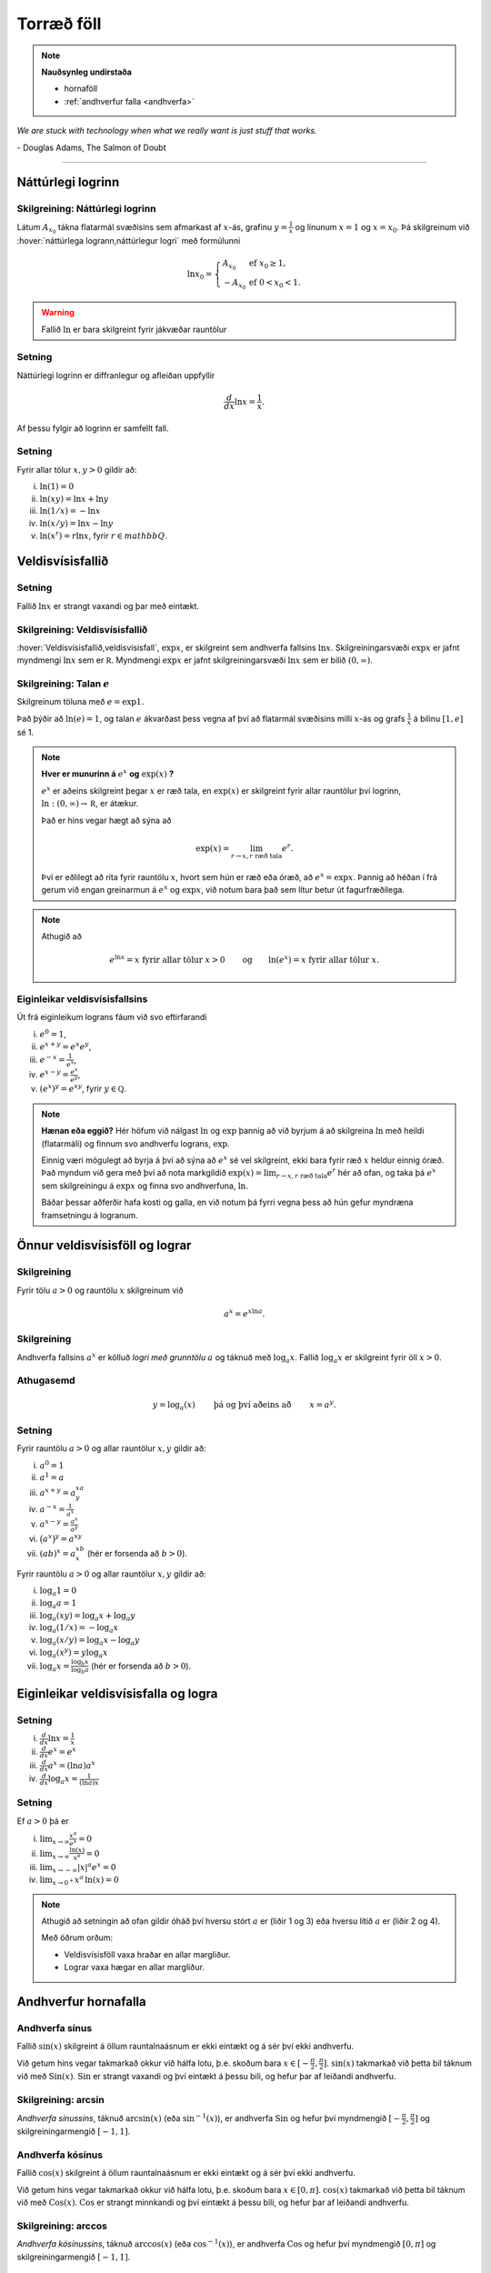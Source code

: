 Torræð föll
===========

.. note::
	**Nauðsynleg undirstaða**
	
	- hornaföll

        - :ref:`andhverfur falla <andhverfa>`

*We are stuck with technology when what we really want is just stuff that works.*

\- Douglas Adams, The Salmon of Doubt

----------

Náttúrlegi logrinn
------------------

.. index::
    logri

Skilgreining: Náttúrlegi logrinn
~~~~~~~~~~~~~~~~~~~~~~~~~~~~~~~~

Látum :math:`A_{x_0}` tákna flatarmál svæðisins sem afmarkast af
:math:`x`-ás, grafinu :math:`y=\frac{1}{x}` og línunum :math:`x=1` og
:math:`x=x_0`. Þá skilgreinum við :hover:`náttúrlega logrann,náttúrlegur logri` með formúlunni

.. math::

   \ln x_0 =\left\{\begin{array}{ll}
   A_{x_0} & \text{ef }x_0 \geq 1,\\
   -A_{x_0} & \text{ef }0<x_0<1.
   \end{array}
   \right.

.. ggb:: j2UHkvOM
    :width: 700
    :height: 400
    :img: 01_ln.png
    :imgwidth: 12cm
    :zoom_drag: false

.. warning::
    Fallið :math:`\ln` er bara skilgreint fyrir jákvæðar rauntölur

    
Setning
~~~~~~~
Náttúrlegi logrinn er diffranlegur og afleiðan uppfyllir

.. math:: \frac{d}{dx}\ln x=\frac{1}{x}.

Af þessu fylgir að logrinn er samfellt fall. 

Setning
~~~~~~~

Fyrir allar tölur :math:`x,y>0` gildir að:

(i)   :math:`\ln(1) = 0`

(ii)  :math:`\ln(xy)=\ln x+\ln y`

(iii) :math:`\ln(1/x)=-\ln x`

(iv)  :math:`\ln(x/y)=\ln x-\ln y`

(v)   :math:`\ln (x^r)=r\ln x`, fyrir :math:`r \in mathbb Q`.

.. index::
    veldisvísisfallið

Veldisvísisfallið
-----------------

Setning
~~~~~~~

Fallið :math:`\ln x` er strangt vaxandi og þar með eintækt.

Skilgreining: Veldisvísisfallið
~~~~~~~~~~~~~~~~~~~~~~~~~~~~~~~

:hover:`Veldisvísisfallið,veldisvísisfall`, :math:`\exp x`, er skilgreint sem andhverfa fallsins
:math:`\ln x`. Skilgreiningarsvæði :math:`\exp x` er jafnt myndmengi
:math:`\ln x` sem er :math:`{{\mathbb  R}}`. Myndmengi :math:`\exp x` er
jafnt skilgreiningarsvæði :math:`\ln x` sem er bilið :math:`(0,\infty)`.

.. image:: ./myndir/kafli04/02_ln-exp.png
	:align: center
	:width: 12cm

.. index:: 
    e
    veldisvísisfallið; e

Skilgreining: Talan :math:`e`
~~~~~~~~~~~~~~~~~~~~~~~~~~~~~

Skilgreinum töluna með :math:`e=\exp 1`.

Það þýðir að :math:`\ln(e)=1`, og talan :math:`e` ákvarðast þess vegna
af því að flatarmál svæðisins milli :math:`x`-ás og grafs
:math:`\frac 1x` á bilinu :math:`[1,e]` sé 1.

.. image:: ./myndir/kafli04/02_ln-e.png
	:align: center
	:width: 12cm


.. note::
    **Hver er munurinn á** :math:`e^x` **og** :math:`\exp(x)` **?**

    :math:`e^x` er aðeins skilgreint þegar :math:`x` er ræð tala, en
    :math:`\exp(x)` er skilgreint fyrir allar rauntölur því logrinn,
    :math:`\ln:(0,\infty)\to {{\mathbb  R}}`, er átækur.

    Það er hins vegar hægt að sýna að 

    .. math::

        \exp(x)=\lim_{r\to x, r\text{ ræð tala}} e^r.


    Því er eðlilegt að rita fyrir rauntölu :math:`x`, hvort sem hún er ræð
    eða óræð, að :math:`e^x=\exp x`. Þannig að héðan í frá gerum við engan
    greinarmun á :math:`e^x` og :math:`\exp x`, við notum bara það sem lítur
    betur út fagurfræðilega.

.. note::
    Athugið að
    
    .. math::
    
        e^{\ln x}=x \text{ fyrir allar tölur }x>0\qquad \text{og}
        \qquad \ln(e^x)=x  \text{ fyrir allar tölur }x.

Eiginleikar veldisvísisfallsins
~~~~~~~~~~~~~~~~~~~~~~~~~~~~~~~

Út frá eiginleikum lograns fáum við svo eftirfarandi

(i)   :math:`e^0=1`,

(ii)  :math:`e^{x+y}=e^x e^y`,

(iii) :math:`e^{-x}=\frac{1}{e^x}`,

(iv)  :math:`e^{x-y}=\frac{e^x}{e^y}`,

(v)   :math:`\left(e^x\right)^y=e^{xy}`, fyrir :math:`y \in \mathbb Q`.

.. note::
    **Hænan eða eggið?** Hér höfum við nálgast :math:`\ln` og :math:`\exp`
    þannig að við byrjum á að skilgreina :math:`\ln` með heildi (flatarmáli)
    og finnum svo andhverfu lograns, :math:`\exp`.

    Einnig væri mögulegt að byrja á því að sýna að :math:`e^x` sé vel
    skilgreint, ekki bara fyrir ræð :math:`x` heldur einnig óræð. Það myndum
    við gera með því að nota markgildið 
    :math:`\exp(x)=\lim_{r\to x, r\text{ ræð tala}} e^r`
    hér að ofan, og taka þá :math:`e^x` sem
    skilgreiningu á :math:`\exp x` og finna svo andhverfuna, :math:`\ln`.

    Báðar þessar aðferðir hafa kosti og galla, en við notum þá fyrri vegna
    þess að hún gefur myndræna framsetningu á logranum.

Önnur veldisvísisföll og lograr
-------------------------------

.. index:: 
    veldisvísisfallið; grunntala

Skilgreining
~~~~~~~~~~~~

Fyrir tölu :math:`a>0` og rauntölu :math:`x` skilgreinum við

.. math:: a^x=e^{x\ln a}.

.. index::
    logri; grunntala

Skilgreining
~~~~~~~~~~~~

Andhverfa fallsins :math:`a^x` er kölluð *logri með grunntölu* :math:`a`
og táknuð með :math:`\log_a x`. Fallið :math:`\log_a x` er skilgreint
fyrir öll :math:`x>0`.

Athugasemd
~~~~~~~~~~

.. math::

   y =\log_a(x)\qquad \text{ þá og því aðeins að } \qquad x = a^y.

Setning
~~~~~~~

Fyrir rauntölu :math:`a>0` og allar rauntölur :math:`x,y` gildir að:

(i)   :math:`a^0=1`

(ii)  :math:`a^1=a`

(iii) :math:`a^{x+y}=a^xa^y`

(iv)  :math:`a^{-x}=\frac{1}{a^x}`

(v)   :math:`a^{x-y}=\frac{a^x}{a^y}`

(vi)  :math:`\big(a^x\big)^y=a^{xy}`

(vii) :math:`(ab)^x=a^xb^x` (hér er forsenda að :math:`b>0`).

Fyrir rauntölu :math:`a>0` og allar rauntölur :math:`x,y` gildir að:

(i)   :math:`\log_a 1=0`

(ii)  :math:`\log_a a = 1`

(iii) :math:`\log_a(xy)=\log_a x+\log_a y`

(iv)  :math:`\log_a (1/x)=-\log_a x`

(v)   :math:`\log_a (x/y)=\log_a x-\log_a y`

(vi)  :math:`\log_a (x^y)=y\log_a x`

(vii) :math:`\log_a x=\frac{\log_b x}{\log_b a}` (hér er forsenda að
      :math:`b>0`).

Eiginleikar veldisvísisfalla og logra
-------------------------------------

Setning
~~~~~~~

(i)   :math:`\frac{d}{dx}\ln x=\frac 1x`

(ii)  :math:`\frac{d}{dx}e^x=e^x`

(iii) :math:`\frac{d}{dx}a^x=(\ln a)a^x`

(iv)  :math:`\frac{d}{dx}\log_a x=\frac{1}{(\ln a)x}`

Setning
~~~~~~~

Ef :math:`a>0` þá er

(i)   :math:`\lim_{x\to \infty} \frac{x^a}{e^x} = 0`

(ii)  :math:`\lim_{x\to \infty} \frac{\ln(x)}{x^a} = 0`

(iii) :math:`\lim_{x\to -\infty} |x|^a e^x = 0`

(iv)  :math:`\lim_{x\to 0^+} x^a\, \ln(x) = 0`

.. note::
    Athugið að setningin að ofan gildir óháð því hversu stórt :math:`a` er
    (liðir 1 og 3) eða hversu lítið :math:`a` er (liðir 2 og 4).

    Með öðrum orðum:
    
    - Veldisvísisföll vaxa hraðar en allar margliður. 
    
    - Lograr vaxa hægar en allar margliður.

Andhverfur hornafalla
---------------------

Andhverfa sínus
~~~~~~~~~~~~~~~

Fallið :math:`\sin(x)` skilgreint á öllum rauntalnaásnum er ekki eintækt
og á sér því ekki andhverfu.

Við getum hins vegar takmarkað okkur við hálfa lotu, þ.e. skoðum bara
:math:`x\in [-\frac \pi 2, \frac \pi 2]`. :math:`\sin(x)` takmarkað við
þetta bil táknum við með :math:`{{\text{Sin}}}(x)`.
:math:`{{\text{Sin}}}` er strangt vaxandi og því eintækt á þessu bili,
og hefur þar af leiðandi andhverfu.

Skilgreining: arcsin
~~~~~~~~~~~~~~~~~~~~

*Andhverfa sínussins*, táknuð :math:`\arcsin(x)` (eða
:math:`\sin^{-1}(x)`), er andhverfa :math:`{{\text{Sin}}}` og hefur því
myndmengið :math:`[-\frac \pi 2, 
\frac \pi 2]` og skilgreiningarmengið :math:`[-1,1]`.

.. image:: ./myndir/kafli04/05_arcsin.png
	:align: center
	:width: 12cm

Andhverfa kósínus
~~~~~~~~~~~~~~~~~

Fallið :math:`\cos(x)` skilgreint á öllum rauntalnaásnum er ekki eintækt
og á sér því ekki andhverfu.

Við getum hins vegar takmarkað okkur við hálfa lotu, þ.e. skoðum bara
:math:`x\in [0, \pi]`. :math:`\cos(x)` takmarkað við þetta bil táknum
við með :math:`{{\text{Cos}}}(x)`. :math:`{{\text{Cos}}}` er strangt
minnkandi og því eintækt á þessu bili, og hefur þar af leiðandi
andhverfu.

Skilgreining: arccos
~~~~~~~~~~~~~~~~~~~~

*Andhverfa kósínussins*, táknuð :math:`\arccos(x)` (eða
:math:`\cos^{-1}(x)`), er andhverfa :math:`{{\text{Cos}}}` og hefur því
myndmengið :math:`[0,\pi]` og skilgreiningarmengið :math:`[-1,1]`.

.. image:: ./myndir/kafli04/05_arccos.png
	:align: center
	:width: 12cm

Andhverfa tangens
~~~~~~~~~~~~~~~~~

Fallið :math:`\tan(x) = \frac{\sin(x)}{\cos(x)}` skilgreint á
:math:`\{x \in {{\mathbb  R}}; x \neq \pi k + \frac \pi 2, k \in {{\mathbb Z}}\}`
er ekki eintækt og á sér því ekki andhverfu.

Við getum hins vegar takmarkað okkur við eina lotu, þ.e. skoðum bara
:math:`x\in (-\frac \pi 2, \frac \pi 2)`. Athugið að hér eru endapunktar
bilsins ekki með. :math:`\tan(x)` takmarkað við þetta bil táknum við með
:math:`{{\text{Tan}}}(x)`. :math:`{{\text{Tan}}}` er strangt vaxandi og
því eintækt á þessu bili, og hefur þar af leiðandi andhverfu.

Skilgreining: arctan
~~~~~~~~~~~~~~~~~~~~

*Andhverfa tangensins*, táknuð :math:`\arctan(x)` (eða
:math:`\tan^{-1}(x)`), er andhverfa :math:`{{\text{Tan}}}` og hefur því
myndmengið :math:`(-\frac \pi 2,
\frac \pi 2)` og skilgreiningarmengið :math:`(-\infty,\infty)`. Þar að
auki þá er
:math:`\lim_{x\to \infty} \arctan(x) = \frac \pi 2` og
:math:`\lim_{x\to -\infty} \arctan(x) = -\frac \pi 2`.

.. image:: ./myndir/kafli04/05_arctan.png
	:align: center
	:width: 12cm

Setning
~~~~~~~

(i)   :math:`\frac d{dx} \arcsin(x) = \frac 1{\sqrt{1-x^2}}`

(ii)  :math:`\frac d{dx} \arccos(x) = \frac {-1}{\sqrt{1-x^2}}`

(iii) :math:`\frac d{dx} \arctan(x) = \frac 1{1+x^2}`

Breiðbogaföll
-------------

Skilgreining: cosh og sinh
~~~~~~~~~~~~~~~~~~~~~~~~~~

Við skilgreinum :hover:`breiðbogasínus`, :math:`\sinh`, og :hover:`breiðbogakósínus`,
:math:`\cosh`, með eftirfarandi formúlum

.. math::

   \begin{aligned}
   \sinh(x) &= \frac{e^x - e^{-x}}2,\\
   \cosh(x) &= \frac{e^x + e^{-x}}2.\end{aligned}

.. image:: ./myndir/kafli04/06_sinh-cosh.png
	:align: center
	:width: 12cm

Setning
~~~~~~~

(i)  :math:`\frac d{dx} \sinh(x) = \cosh(x)`

(ii) :math:`\frac d{dx} \cosh(x) = \sinh(x)`


.. warning:: 
    Það er enginn mínus í afleiðu :math:`\cosh` eins og í afleiðu :math:`\cos`.

Setning
~~~~~~~

(i)    :math:`\sinh(0) = 0` og :math:`\cosh(0) = 1`

(ii)   :math:`\cosh^2(x) - \sinh^2(x) = 1`

(iii)  :math:`\sinh(-x) = -\sinh(x)`

(iv)   :math:`\cosh(-x) = \cosh(x)`

(v)    :math:`\sinh(x+y) = \sinh(x)\cosh(y) + \cosh(x)\sinh(y)`

(vi)   :math:`\cosh(x+y) = \cosh(x)\cosh(y) + \sinh(x)\sinh(y)`

(vii)  :math:`\cosh(2x) = \cosh^2(x) + \sinh^2(x) = 1+2\sinh^2(x) = 2\cosh^2(x)-1`

(viii) :math:`\sinh(2x) = 2\sinh(x)\cosh(x)`

Skilgreining: tanh
~~~~~~~~~~~~~~~~~~

Við skilgreinum :hover:`breiðbogatangens` með

.. math:: \tanh(x) = \frac{\sinh(x)}{\cosh(x)}

Setning
~~~~~~~

(i)   :math:`\tanh(x) = \frac{e^x-e^{-x}}{e^x+e^{-x}}`

(ii)  :math:`\frac d{dx} \tanh(x) = \frac{1}{\cosh^2(x)}`

(iii) :math:`\lim_{x\to \infty} \tanh(x) = 1`

(iv)  :math:`\lim_{x\to -\infty} \tanh(x) = -1`

Andhverfur breiðbogafalla
-------------------------

Andhverfa breiðbogasínussins og breiðbogatangensins
~~~~~~~~~~~~~~~~~~~~~~~~~~~~~~~~~~~~~~~~~~~~~~~~~~~

Af Setningum 4.6.2 (1) og 4.6.5 (2) sjáum við að afleiður :math:`\sinh` og
:math:`\tanh` eru jákvæðar og föllin því stranglega vaxandi. Þau eru þar
með eintæk og eiga sér andhverfur.

Skilgreining
~~~~~~~~~~~~

:hover:`Andhverfa breiðbogasínussins,andhverfur breiðbogasínus`, 
táknuð :math:`{{\text{arsinh}}}(x)` (eða
:math:`\sinh^{-1}(x)`), er andhverfa :math:`\sinh` og hefur myndmengið
:math:`(-\infty,\infty)` og skilgreiningarmengið
:math:`(-\infty,\infty)`. Þar að auki þá er

.. math:: {{\text{arsinh}}}(x) = \ln\left(x+\sqrt{x^2+1}\right)

.. todo:: 
    mynd

:hover:`Andhverfa breiðbogatangensins,andhverfur breiðbogatangens`, 
táknuð :math:`{{\text{artanh}}}(x)`
(eða :math:`\tanh^{-1}(x)`), er andhverfa :math:`\tanh` og hefur
myndmengið :math:`(-\infty,\infty)` og skilgreiningarmengið
:math:`(-1,1)`. Þar að auki þá er

.. math:: {{\text{artanh}}}(x) = \frac 12 \ln\left(\frac{1+x}{1-x}\right)

.. todo::
    mynd

Andhverfa breiðbogakósínussins
~~~~~~~~~~~~~~~~~~~~~~~~~~~~~~

Þar sem :math:`\cosh` er ekki eintækt fall þá verðum við að beita
svipuðum aðferðum eins og þegar við fundum :math:`\arcsin` til þess að
finna andhverfu þess. 
Það er, við þurfum að takmarka skilgreiningarmengi
þess.

Táknum :math:`\cosh(x)` takmarkað við bilið :math:`[0,\infty)` með
:math:`{{\text{Cosh}}}(x)`. Fallið :math:`{{\text{Cosh}}}` er strangt
vaxandi og því eintækt á þessu bili, og á sér þar með andhverfu.

Skilgreining
~~~~~~~~~~~~

:hover:`Andhverfa breiðbogakósínussins,andhverfur breiðbogakósínus`, táknuð :math:`{{\text{arcosh}}}(x)`
(eða :math:`\cosh^{-1}(x)`), er andhverfa :math:`{{\text{Cosh}}}` og
hefur því myndmengið :math:`[0,\infty)` og skilgreiningarmengið
:math:`[1,\infty)`. Þar að auki þá er

.. math:: {{\text{arcosh}}}(x) = \ln\left(x+\sqrt{x^2-1}\right)

.. image:: ./myndir/kafli04/07_arcosh.png 
	:align: center
	:width: 12cm

Í framtíðinni
~~~~~~~~~~~~~

Við höfum séð að veldisvísisfallið og logrinn tengjast breiðbogaföllunum
töluvert og það sama á við um hornaföllin. Seinna, nánar tiltekið í
Stærðfræðigreiningu III, þá sjáið þið að hornaföllin og breiðbogaföllin
eru bara mismunandi hliðar á veldisvísisfallinu.


.. image:: ./myndir/kafli04/07_exp.png
	:align: center
	:width: 10cm


